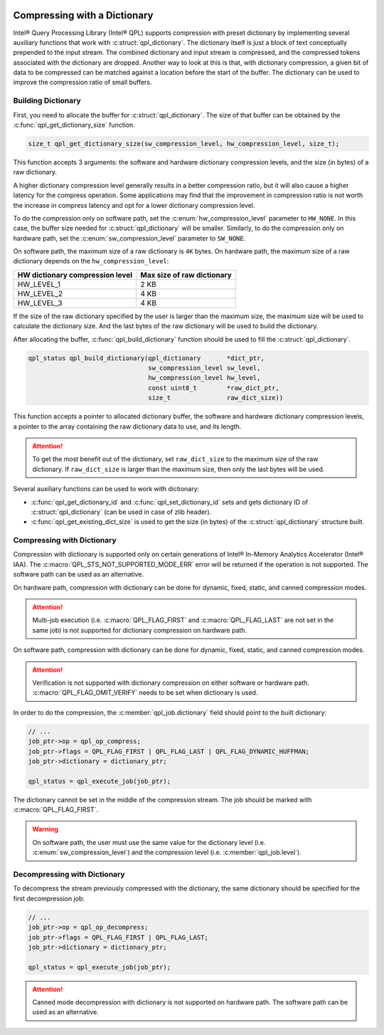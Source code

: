  .. ***************************************************************************
 .. * Copyright (C) 2022 Intel Corporation
 .. *
 .. * SPDX-License-Identifier: MIT
 .. ***************************************************************************/


Compressing with a Dictionary
#############################

.. _compressing_with_dictionary_reference_link:


Intel® Query Processing Library (Intel® QPL) supports compression with
preset dictionary by implementing several auxiliary functions that work
with :c:struct:`qpl_dictionary`. The dictionary itself is just a block of text
conceptually prepended to the input stream. The combined dictionary and
input stream is compressed, and the compressed tokens associated with the
dictionary are dropped. Another way to look at this is that, with dictionary
compression, a given bit of data to be compressed can be matched against a
location before the start of the buffer. The dictionary can be used to improve
the compression ratio of small buffers.


Building Dictionary
*******************


First, you need to allocate the buffer for :c:struct:`qpl_dictionary`. The size
of that buffer can be obtained by the :c:func:`qpl_get_dictionary_size`
function.

.. code:: c

   size_t qpl_get_dictionary_size(sw_compression_level, hw_compression_level, size_t);


This function accepts 3 arguments: the software and hardware dictionary
compression levels, and the size (in bytes) of a raw dictionary.

A higher dictionary compression level generally results in a better compression ratio,
but it will also cause a higher latency for the compress operation. Some applications
may find that the improvement in compression ratio is not worth the increase in
compress latency and opt for a lower dictionary compression level.

To do the compression only on software path, set the
:c:enum:`hw_compression_level` parameter to ``HW_NONE``. In this case, the
buffer size needed for :c:struct:`qpl_dictionary` will be smaller. Similarly,
to do the compression only on hardware path, set the :c:enum:`sw_compression_level` parameter
to ``SW_NONE``.

On software path, the maximum size of a raw dictionary is ``4K`` bytes. On hardware path,
the maximum size of a raw dictionary depends on the ``hw_compression_level``:

+---------------------------------+----------------------------+
| HW dictionary compression level | Max size of raw dictionary |
+=================================+============================+
|           HW_LEVEL_1            |            2 KB            |
+---------------------------------+----------------------------+
|           HW_LEVEL_2            |            4 KB            |
+---------------------------------+----------------------------+
|           HW_LEVEL_3            |            4 KB            |
+---------------------------------+----------------------------+

If the size of the raw dictionary specified by the user is larger than the maximum size,
the maximum size will be used to calculate the dictionary size. And the last bytes
of the raw dictionary will be used to build the dictionary.

After allocating the buffer, :c:func:`qpl_build_dictionary` function
should be used to fill the :c:struct:`qpl_dictionary`.


.. code:: c

   qpl_status qpl_build_dictionary(qpl_dictionary       *dict_ptr,
                                   sw_compression_level sw_level,
                                   hw_compression_level hw_level,
                                   const uint8_t        *raw_dict_ptr,
                                   size_t               raw_dict_size))


This function accepts a pointer to allocated dictionary buffer, the software
and hardware dictionary compression levels, a pointer to the array containing
the raw dictionary data to use, and its length.

.. attention::

    To get the most benefit out of the dictionary, set ``raw_dict_size``
    to the maximum size of the raw dictionary. If ``raw_dict_size`` is
    larger than the maximum size, then only the last bytes will be used.

Several auxiliary functions can be used to work with dictionary:

-  :c:func:`qpl_get_dictionary_id` and :c:func:`qpl_set_dictionary_id` sets
   and gets dictionary ID of :c:struct:`qpl_dictionary` (can be used in case of
   zlib header).
-  :c:func:`qpl_get_existing_dict_size` is used to get the size (in
   bytes) of the :c:struct:`qpl_dictionary` structure built.


Compressing with Dictionary
***************************


Compression with dictionary is supported only on certain generations of
Intel® In-Memory Analytics Accelerator (Intel® IAA). The :c:macro:`QPL_STS_NOT_SUPPORTED_MODE_ERR`
error will be returned if the operation is not supported. The software path can be
used as an alternative.

On hardware path, compression with dictionary can be done for dynamic, fixed, static,
and canned compression modes.

.. attention::

    Multi-job execution (i.e. :c:macro:`QPL_FLAG_FIRST` and :c:macro:`QPL_FLAG_LAST`
    are not set in the same job) is not supported for dictionary compression on hardware path.

On software path, compression with dictionary can be done for dynamic, fixed, static,
and canned compression modes. 

.. attention::

    Verification is not supported with dictionary compression on either software or
    hardware path. :c:macro:`QPL_FLAG_OMIT_VERIFY` needs to be set when dictionary is used.

In order to do the compression,
the :c:member:`qpl_job.dictionary` field should point to the built dictionary:

.. code:: c

   // ...
   job_ptr->op = qpl_op_compress;
   job_ptr->flags = QPL_FLAG_FIRST | QPL_FLAG_LAST | QPL_FLAG_DYNAMIC_HUFFMAN;
   job_ptr->dictionary = dictionary_ptr;

   qpl_status = qpl_execute_job(job_ptr);


The dictionary cannot be set in the middle of the compression stream.
The job should be marked with :c:macro:`QPL_FLAG_FIRST`.

.. warning::

    On software path, the user must use the same value for the dictionary level
    (i.e. :c:enum:`sw_compression_level`) and the compression level (i.e. :c:member:`qpl_job.level`).

Decompressing with Dictionary
*****************************


To decompress the stream previously compressed with the dictionary, the
same dictionary should be specified for the first decompression job:

.. code:: c

   // ...
   job_ptr->op = qpl_op_decompress;
   job_ptr->flags = QPL_FLAG_FIRST | QPL_FLAG_LAST;
   job_ptr->dictionary = dictionary_ptr;

   qpl_status = qpl_execute_job(job_ptr);

.. attention::

    Canned mode decompression with dictionary is not supported on hardware path. The software
    path can be used as an alternative.
